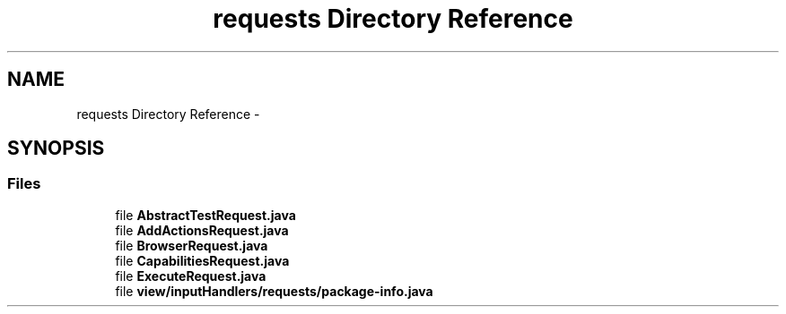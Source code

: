 .TH "requests Directory Reference" 3 "Fri Sep 25 2015" "Version 1.0.0-Alpha" "BeSeenium" \" -*- nroff -*-
.ad l
.nh
.SH NAME
requests Directory Reference \- 
.SH SYNOPSIS
.br
.PP
.SS "Files"

.in +1c
.ti -1c
.RI "file \fBAbstractTestRequest\&.java\fP"
.br
.ti -1c
.RI "file \fBAddActionsRequest\&.java\fP"
.br
.ti -1c
.RI "file \fBBrowserRequest\&.java\fP"
.br
.ti -1c
.RI "file \fBCapabilitiesRequest\&.java\fP"
.br
.ti -1c
.RI "file \fBExecuteRequest\&.java\fP"
.br
.ti -1c
.RI "file \fBview/inputHandlers/requests/package-info\&.java\fP"
.br
.in -1c
